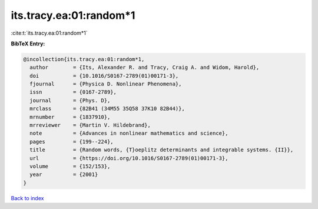 its.tracy.ea:01:random*1
========================

:cite:t:`its.tracy.ea:01:random*1`

**BibTeX Entry:**

.. code-block:: bibtex

   @incollection{its.tracy.ea:01:random*1,
     author        = {Its, Alexander R. and Tracy, Craig A. and Widom, Harold},
     doi           = {10.1016/S0167-2789(01)00171-3},
     fjournal      = {Physica D. Nonlinear Phenomena},
     issn          = {0167-2789},
     journal       = {Phys. D},
     mrclass       = {82B41 (34M55 35Q58 37K10 82B44)},
     mrnumber      = {1837910},
     mrreviewer    = {Martin V. Hildebrand},
     note          = {Advances in nonlinear mathematics and science},
     pages         = {199--224},
     title         = {Random words, {T}oeplitz determinants and integrable systems. {II}},
     url           = {https://doi.org/10.1016/S0167-2789(01)00171-3},
     volume        = {152/153},
     year          = {2001}
   }

`Back to index <../By-Cite-Keys.html>`_
